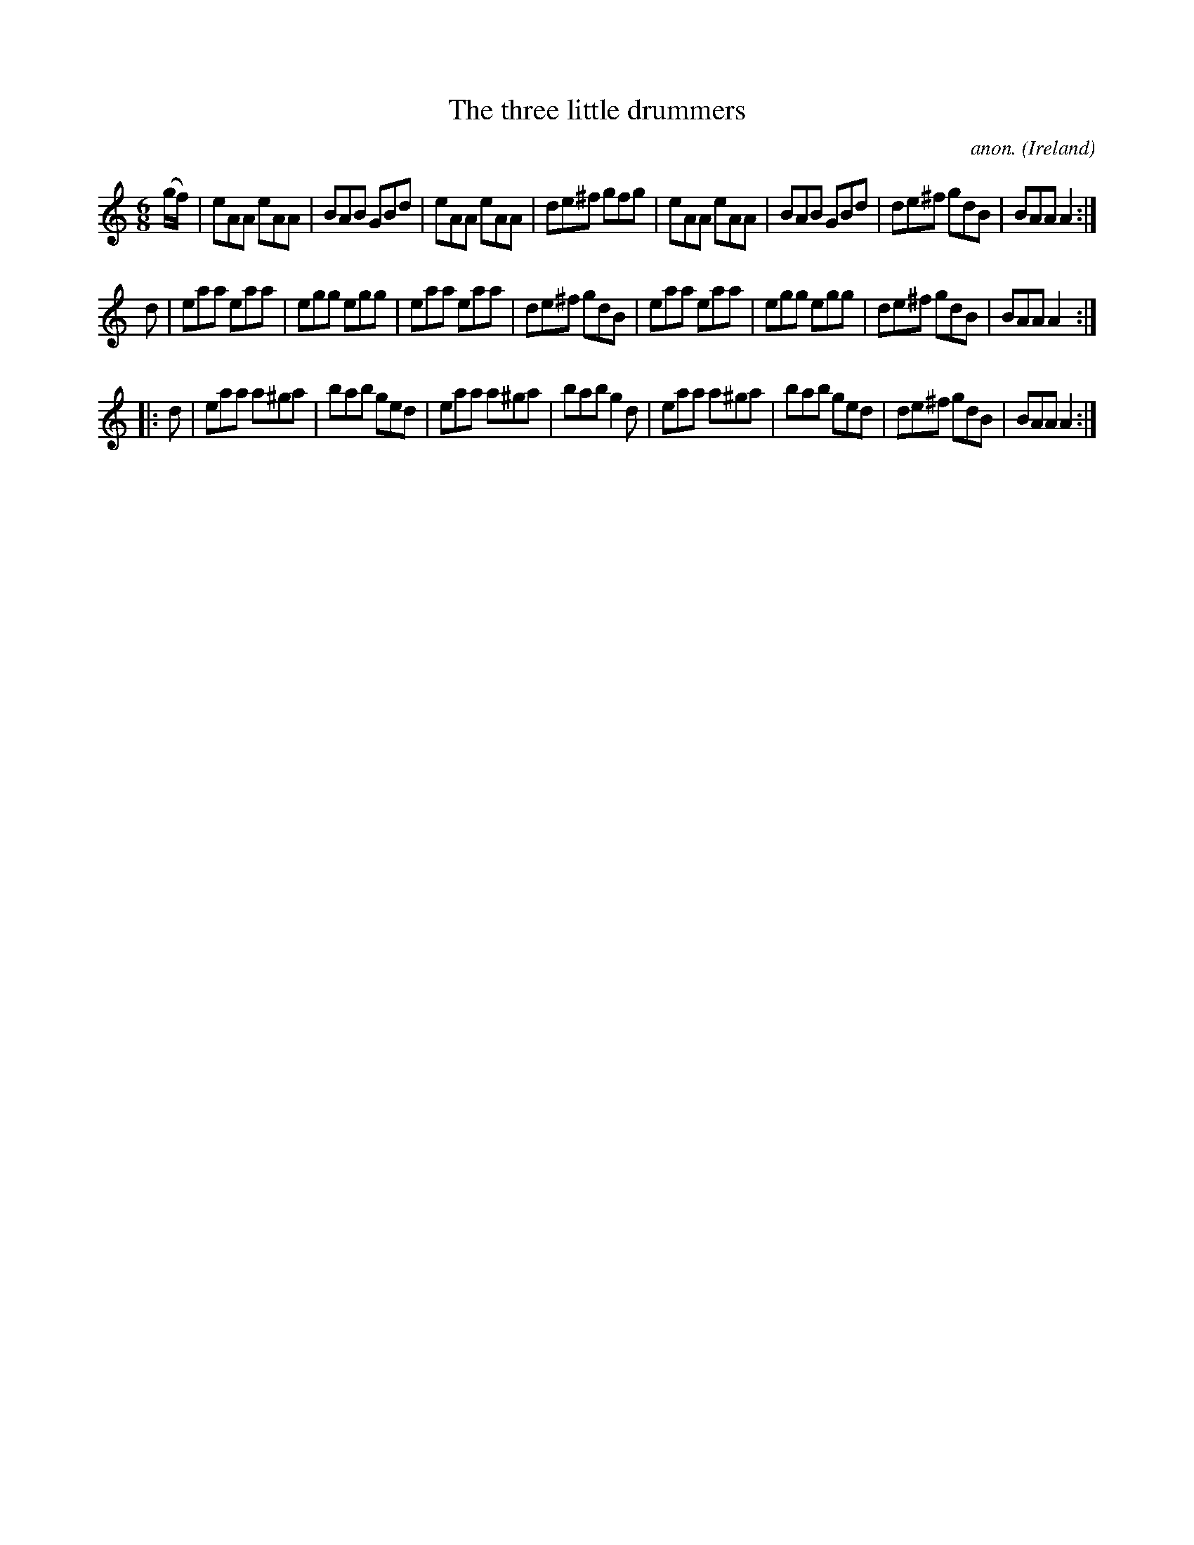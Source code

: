 X:189
T:The three little drummers
C:anon.
O:Ireland
B:Francis O'Neill: "The Dance Music of Ireland" (1907) no. 189
R:Double jig
M:6/8
L:1/8
K:Am
(g/f/)|eAA eAA|BAB GBd|eAA eAA|de^f gfg|eAA eAA|BAB GBd|de^f gdB|BAA A2:|
d|eaa eaa|egg egg|eaa eaa|de^f gdB|eaa eaa|egg egg|de^f gdB|BAA A2:|
|:d|eaa a^ga|bab ged|eaa a^ga|bab g2d|eaa a^ga|bab ged|de^f gdB|BAA A2:|
